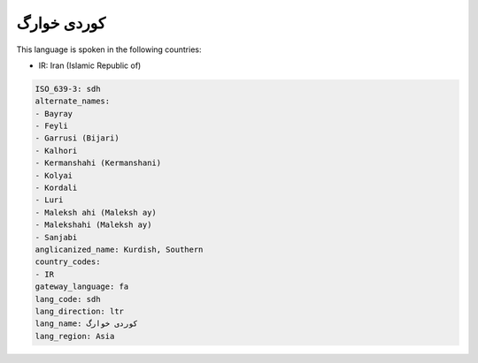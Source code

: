 .. _sdh:

کوردی خوارگ
=====================

This language is spoken in the following countries:

* IR: Iran (Islamic Republic of)

.. code-block:: yaml

    ISO_639-3: sdh
    alternate_names:
    - Bayray
    - Feyli
    - Garrusi (Bijari)
    - Kalhori
    - Kermanshahi (Kermanshani)
    - Kolyai
    - Kordali
    - Luri
    - Maleksh ahi (Maleksh ay)
    - Malekshahi (Maleksh ay)
    - Sanjabi
    anglicanized_name: Kurdish, Southern
    country_codes:
    - IR
    gateway_language: fa
    lang_code: sdh
    lang_direction: ltr
    lang_name: کوردی خوارگ
    lang_region: Asia
    
